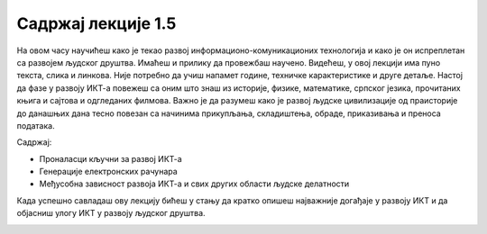 Садржај лекције 1.5
===================
На овом часу научићеш како је текао развој информационо-комуникационих технологија и како је он испреплетан са развојем људског друштва. Имаћеш и прилику да провежбаш научено. Видећеш, у овој лекцији има пуно текста, слика и линкова. Није потребно да учиш напамет године, техничке карактеристике и друге детаље. Настој да фазе у развоју ИКТ-а повежеш са оним што знаш из историје, физике, математике, српског језика, прочитаних књига и сајтова и одгледаних филмова. Важно је да разумеш како је развој људске цивилизације од праисторије до данашњих дана тесно повезан са начинима прикупљања, складиштења, обраде, приказивања и преноса података.

Садржај:

- Проналасци кључни за развој ИКТ-а

- Генерације електронских рачунара

- Међусобна зависност развоја ИКТ-а и свих других области људске делатности



Када успешно савладаш ову лекцију бићеш у стању да кратко опишеш најважније догађаје у развоју ИКТ и да објасниш улогу ИКТ у развоју људског друштва.


.. image:: ../../_images/5_undraw_Calculator_0evy.png
   :width: 300px   
   :align: center
